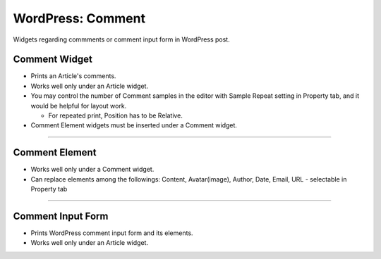 WordPress: Comment
==========

Widgets regarding commments or comment input form in WordPress post.

Comment Widget
----------------

.. image:: resource/wordpress/iu_manual_wordpress_comment_widget.png
* Prints an Article's comments.
* Works well only under an Article widget.
* You may control the number of Comment samples in the editor with Sample Repeat setting in Property tab, and it would be helpful for layout work.

  * For repeated print, Position has to be Relative.
* Comment Element widgets must be inserted under a Comment widget.


------------

Comment Element
------------

.. image:: resource/wordpress/iu_manual_wordpress_comment_element.png

* Works well only under a Comment widget.
* Can replace elements among the followings: Content, Avatar(image), Author, Date, Email, URL - selectable in Property tab

------------

Comment Input Form
------------

.. image:: resource/wordpress/iu_manual_wordpress_comment_input_form.png

* Prints WordPress comment input form and its elements.
* Works well only under an Article widget.
